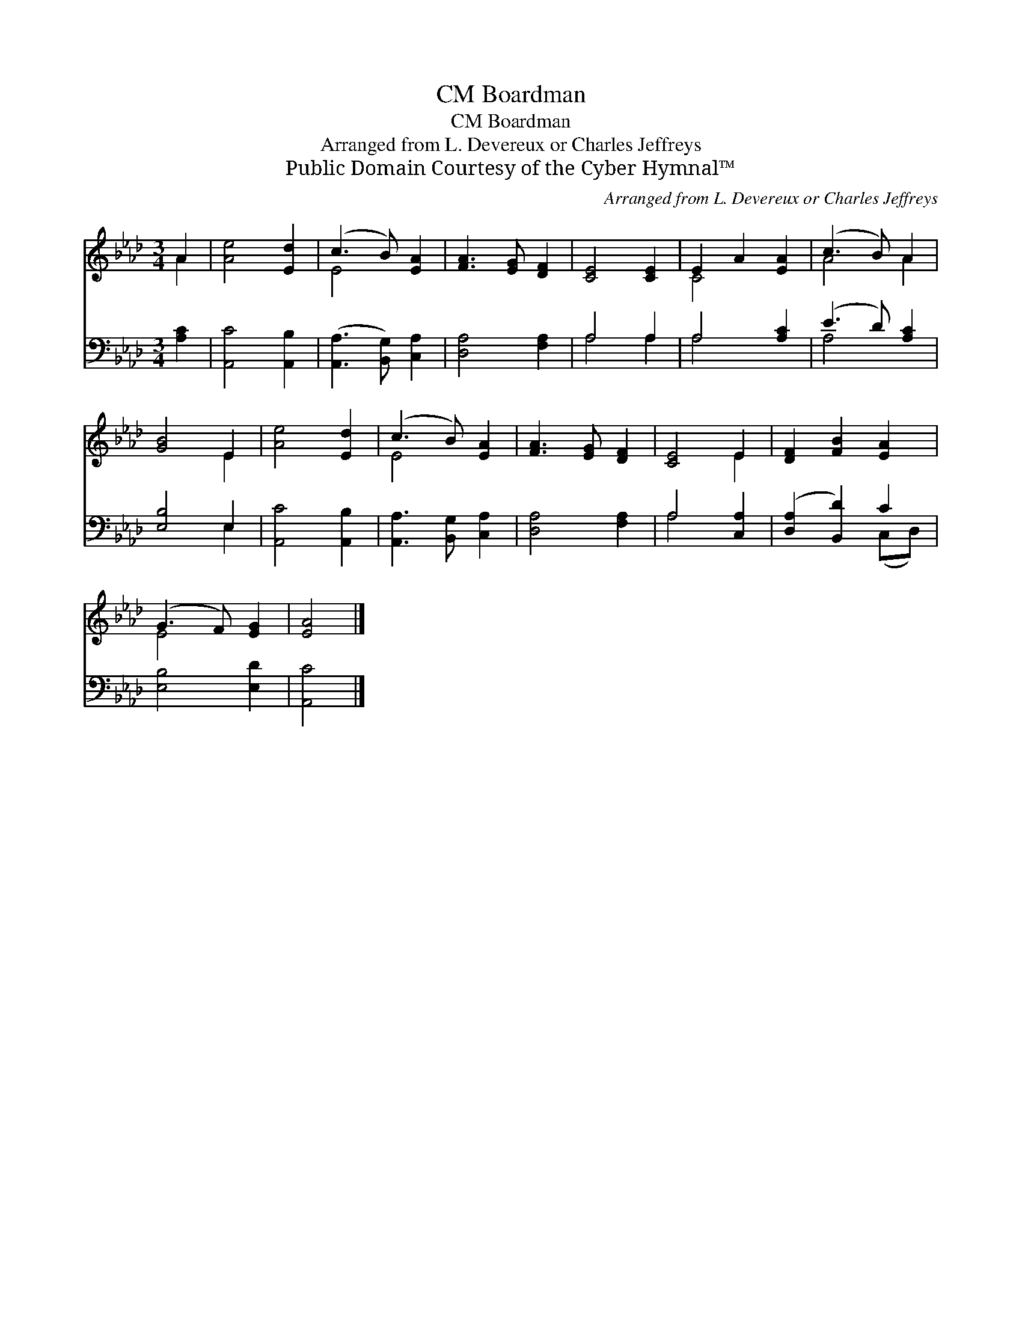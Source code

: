 X:1
T:Boardman, CM
T:Boardman, CM
T:Arranged from L. Devereux or Charles Jeffreys
T:Public Domain Courtesy of the Cyber Hymnal™
C:Arranged from L. Devereux or Charles Jeffreys
Z:Public Domain
Z:Courtesy of the Cyber Hymnal™
%%score ( 1 2 ) ( 3 4 )
L:1/8
M:3/4
K:Ab
V:1 treble 
V:2 treble 
V:3 bass 
V:4 bass 
V:1
 A2 | [Ae]4 [Ed]2 | (c3 B) [EA]2 | [FA]3 [EG] [DF]2 | [CE]4 [CE]2 | E2 A2 [EA]2 | (c3 B) A2 | %7
 [GB]4 E2 | [Ae]4 [Ed]2 | (c3 B) [EA]2 | [FA]3 [EG] [DF]2 | [CE]4 E2 | [DF]2 [FB]2 [EA]2 | %13
 (G3 F) [EG]2 | [EA]4 |] %15
V:2
 A2 | x6 | E4 x2 | x6 | x6 | C4 x2 | A4 A2 | x4 E2 | x6 | E4 x2 | x6 | x4 E2 | x6 | E4 x2 | x4 |] %15
V:3
 [A,C]2 | [A,,C]4 [A,,B,]2 | ([A,,A,]3 [B,,G,]) [C,A,]2 | [D,A,]4 [F,A,]2 | A,4 A,2 | A,4 [A,C]2 | %6
 (E3 D) [A,C]2 | [E,B,]4 E,2 | [A,,C]4 [A,,B,]2 | [A,,A,]3 [B,,G,] [C,A,]2 | [D,A,]4 [F,A,]2 | %11
 A,4 [C,A,]2 | ([D,A,]2 [B,,D]2) C2 | [E,B,]4 [E,D]2 | [A,,C]4 |] %15
V:4
 x2 | x6 | x6 | x6 | A,4 A,2 | A,4 x2 | A,4 x2 | x4 E,2 | x6 | x6 | x6 | A,4 x2 | x4 (C,D,) | x6 | %14
 x4 |] %15

